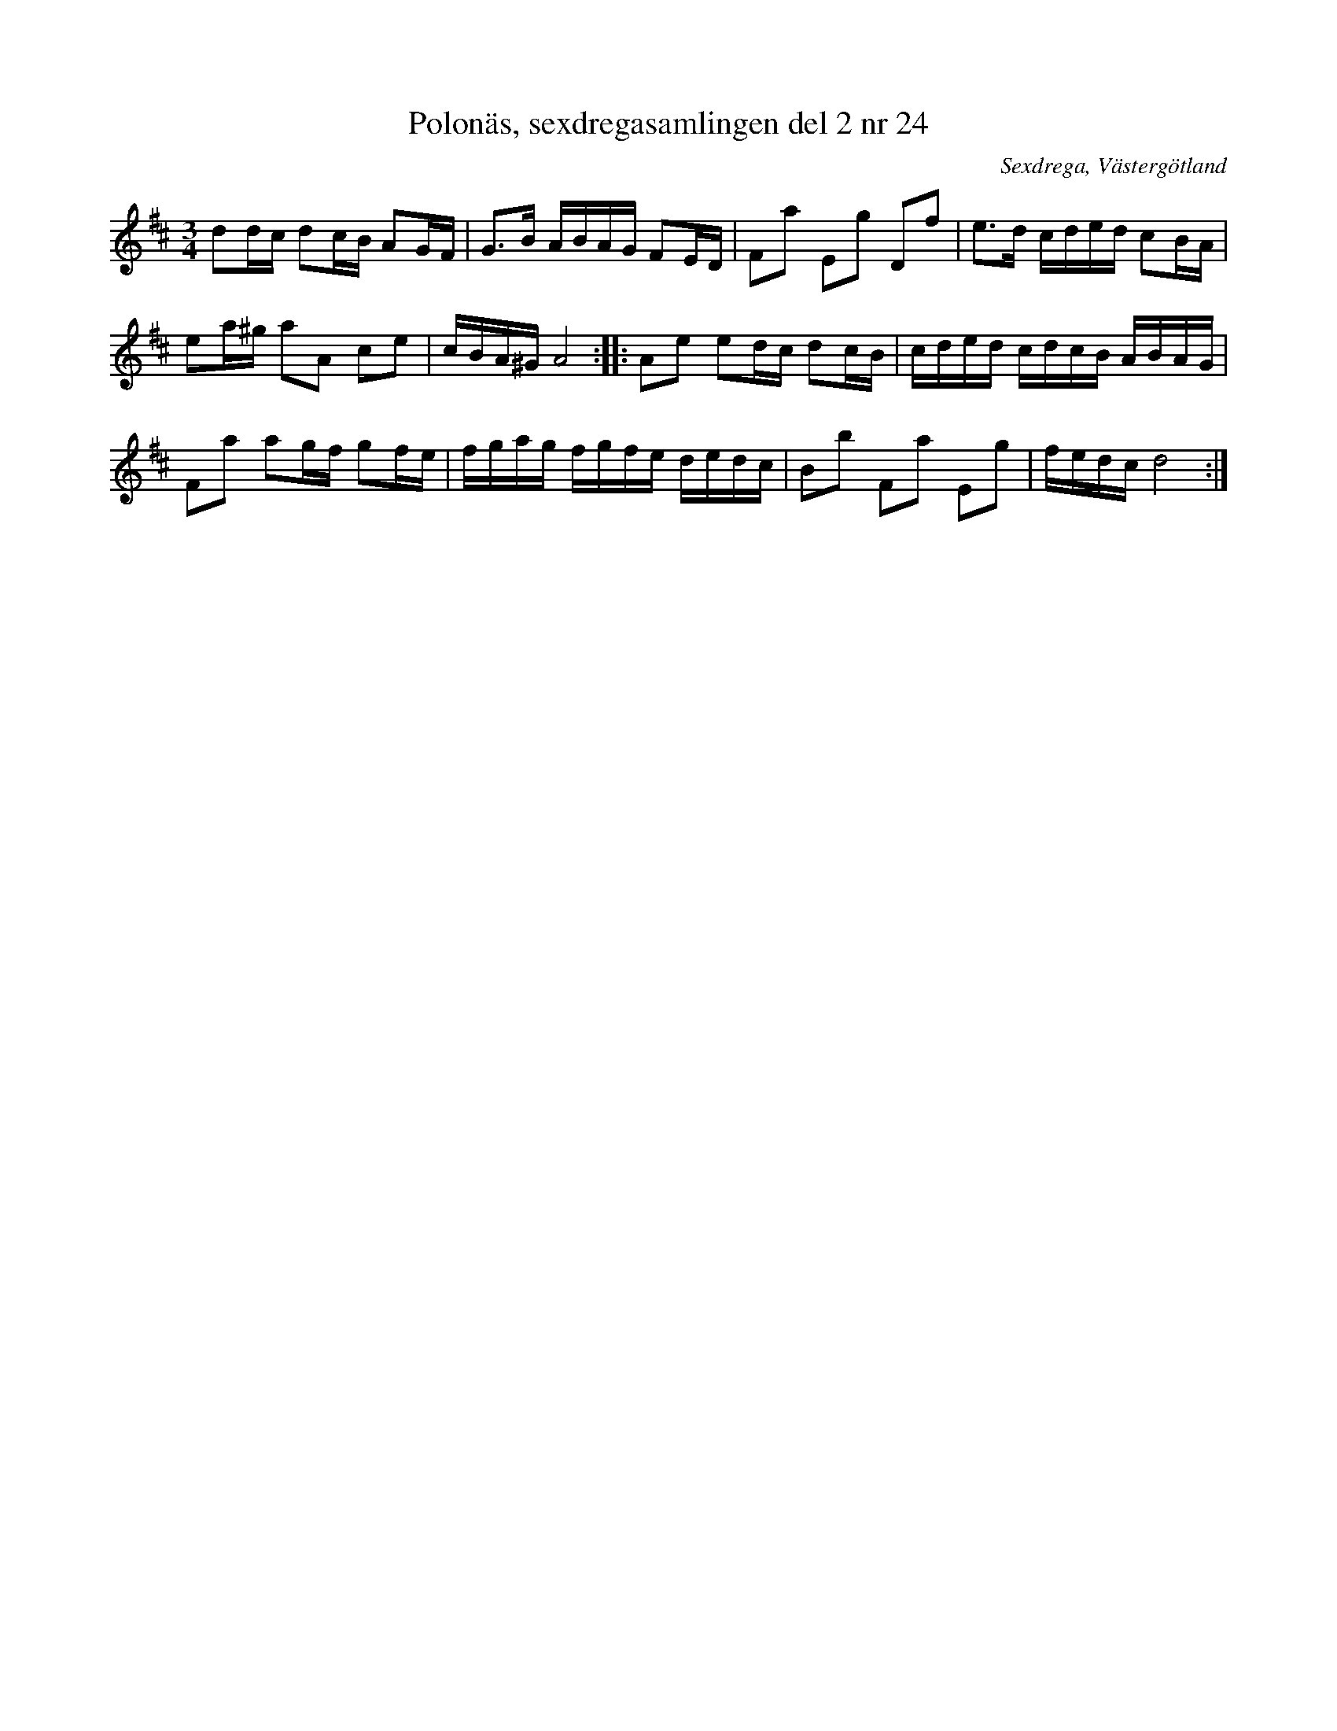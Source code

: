 %%abc-charset utf-8

X: 24
T: Polonäs, sexdregasamlingen del 2 nr 24
S: efter Anders Larsson
B: Sexdregasamlingen del 2 nr 24
B: FMK - katalog Ma9 bild 13
B: Jämför FMK - katalog Ma6 bild 79 efter [[Personer/Petter Dufva]]
B: Jämför FMK - katalog Hs13 bild 13 efter [[Personer/Olof Nordblad]]
B: Jämför FMK - katalog Ma1 bild 22 nr 65 ur [[Notböcker/Pehr Anderssons notbok]]
B: Jämför FMK - katalog Ma13a bild 13 nr 48 efter [[Personer/Johan Eric Blomgren]]
N:+ har vissa likheter med denna.
O: Sexdrega, Västergötland
R: Slängpolska
Z: 2008-05-31 av Nils L
M: 3/4
L: 1/16
K: D
d2dc d2cB A2GF | G2>B2 ABAG F2ED | F2a2 E2g2 D2f2 | e2>d2 cded c2BA |
e2a^g a2A2 c2e2 | cBA^G A8 :: A2e2 e2dc d2cB | cded cdcB ABAG |
F2a2 a2gf g2fe | fgag fgfe dedc | B2b2 F2a2 E2g2 | fedc d8 :|

